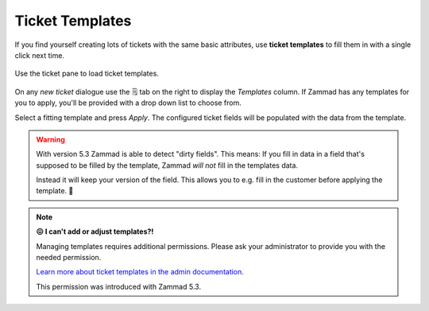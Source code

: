 .. _ticket_templates:

Ticket Templates
================

If you find yourself creating lots of tickets with the same basic attributes,
use **ticket templates** to fill them in with a single click next time.

.. figure:: /images/advanced/ticket-templates.png
   :alt: Ticket template selection in new ticket dialog
   :align: center

   Use the ticket pane to load ticket templates.

On any *new ticket* dialogue use the 🗒️ tab on the right to display the
*Templates* column. If Zammad has any templates for you to apply, you'll
be provided with a drop down list to choose from.

Select a fitting template and press *Apply*.
The configured ticket fields will be populated with the data from the template.

.. warning::

   With version 5.3 Zammad is able to detect "dirty fields".
   This means: If you fill in data in a field that's supposed to be filled
   by the template, Zammad *will not* fill in the templates data.

   Instead it will keep your version of the field.
   This allows you to e.g. fill in the customer before applying the template. 🎉

.. note:: **😖 I can't add or adjust templates?!**

   Managing templates requires additional permissions.
   Please ask your administrator to provide you with the needed permission.

   `Learn more about ticket templates in the admin documentation`_.

   This permission was introduced with Zammad 5.3.

   .. Above version notes will be removed on later documentation versions.

.. _Learn more about ticket templates in the admin documentation:
   https://admin-docs.zammad.org/en/latest/manage/templates.html
